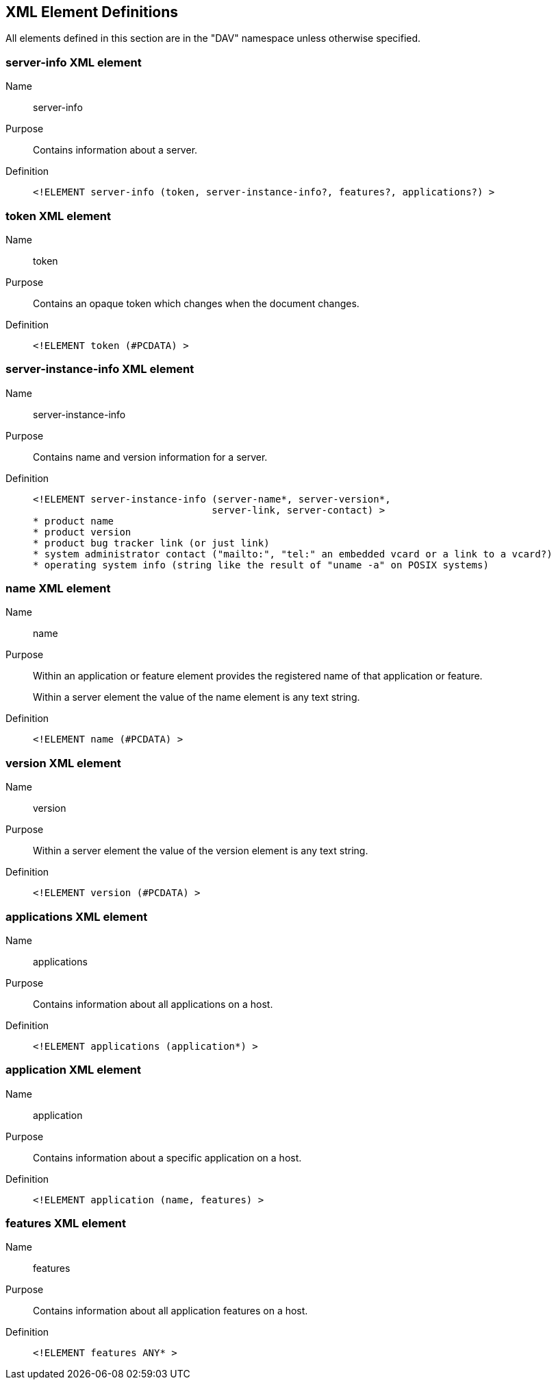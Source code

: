 == XML Element Definitions

All elements defined in this section are in the "DAV" namespace unless otherwise specified.

=== server-info XML element

Name:: server-info
Purpose:: Contains information about a server.
Definition::
+
[source%unnumbered,xml]
----
<!ELEMENT server-info (token, server-instance-info?, features?, applications?) >
----

=== token XML element

Name:: token
Purpose:: Contains an opaque token which changes when the document changes.
Definition::
+
[source%unnumbered,xml]
----
<!ELEMENT token (#PCDATA) >
----

=== server-instance-info XML element

Name:: server-instance-info
Purpose:: Contains name and version information for a server.
Definition::
+
[source%unnumbered,xml]
----
<!ELEMENT server-instance-info (server-name*, server-version*,
                               server-link, server-contact) >
* product name
* product version
* product bug tracker link (or just link)
* system administrator contact ("mailto:", "tel:" an embedded vcard or a link to a vcard?)
* operating system info (string like the result of "uname -a" on POSIX systems)
----

=== name XML element

Name:: name
Purpose:: Within an application or feature element provides the registered name of that application or
feature.
+
Within a server element the value of the name element is any text string.
Definition::
+
[source%unnumbered,xml]
----
<!ELEMENT name (#PCDATA) >
----

=== version XML element

Name:: version
Purpose:: Within a server element the value of the version element is any text string.
Definition::
+
[source%unnumbered,xml]
----
<!ELEMENT version (#PCDATA) >
----

=== applications XML element

Name:: applications
Purpose:: Contains information about all applications on a host.
Definition::
+
[source%unnumbered,xml]
----
<!ELEMENT applications (application*) >
----

=== application XML element

Name:: application
Purpose:: Contains information about a specific application on a host.
Definition::
+
[source%unnumbered,xml]
----
<!ELEMENT application (name, features) >
----

=== features XML element

Name:: features
Purpose:: Contains information about all application features on a host.
Definition::
+
[source%unnumbered,xml]
----
<!ELEMENT features ANY* >
----
